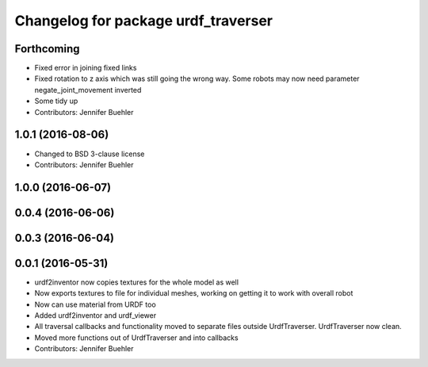 ^^^^^^^^^^^^^^^^^^^^^^^^^^^^^^^^^^^^
Changelog for package urdf_traverser
^^^^^^^^^^^^^^^^^^^^^^^^^^^^^^^^^^^^

Forthcoming
-----------
* Fixed error in joining fixed links
* Fixed rotation to z axis which was still going the wrong way. Some robots may now need parameter negate_joint_movement inverted
* Some tidy up
* Contributors: Jennifer Buehler

1.0.1 (2016-08-06)
------------------
* Changed to BSD 3-clause license
* Contributors: Jennifer Buehler

1.0.0 (2016-06-07)
------------------

0.0.4 (2016-06-06)
------------------

0.0.3 (2016-06-04)
------------------

0.0.1 (2016-05-31)
------------------
* urdf2inventor now copies textures for the whole model as well
* Now exports textures to file for individual meshes, working on getting it to work with overall robot
* Now can use material from URDF too
* Added urdf2inventor and urdf_viewer
* All traversal callbacks and functionality moved to separate files outside UrdfTraverser. UrdfTraverser now clean.
* Moved more functions out of UrdfTraverser and into callbacks
* Contributors: Jennifer Buehler
